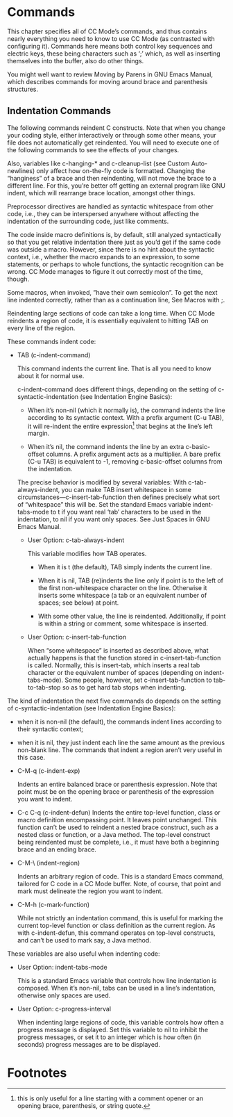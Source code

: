 # -*- coding:utf-8 -*-
#+author:刘尚亮
#+email:phenix3443@gmail.com

* Commands

  This chapter specifies all of CC Mode’s commands, and thus contains nearly everything you need to know to use CC Mode (as contrasted with configuring it). Commands here means both control key sequences and electric keys, these being characters such as ‘;’ which, as well as inserting themselves into the buffer, also do other things.

  You might well want to review Moving by Parens in GNU Emacs Manual, which describes commands for moving around brace and parenthesis structures.

** Indentation Commands

   The following commands reindent C constructs. Note that when you change your coding style, either interactively or through some other means, your file does not automatically get reindented. You will need to execute one of the following commands to see the effects of your changes.

   Also, variables like c-hanging-* and c-cleanup-list (see Custom Auto-newlines) only affect how on-the-fly code is formatted. Changing the “hanginess” of a brace and then reindenting, will not move the brace to a different line. For this, you’re better off getting an external program like GNU indent, which will rearrange brace location, amongst other things.

   Preprocessor directives are handled as syntactic whitespace from other code, i.e., they can be interspersed anywhere without affecting the indentation of the surrounding code, just like comments.

   The code inside macro definitions is, by default, still analyzed syntactically so that you get relative indentation there just as you’d get if the same code was outside a macro. However, since there is no hint about the syntactic context, i.e., whether the macro expands to an expression, to some statements, or perhaps to whole functions, the syntactic recognition can be wrong. CC Mode manages to figure it out correctly most of the time, though.

   Some macros, when invoked, ”have their own semicolon”. To get the next line indented correctly, rather than as a continuation line, See Macros with ;.

   Reindenting large sections of code can take a long time. When CC Mode reindents a region of code, it is essentially equivalent to hitting TAB on every line of the region.

   These commands indent code:

   + TAB (c-indent-command)

	 This command indents the current line. That is all you need to know about it for normal use.

	 c-indent-command does different things, depending on the setting of c-syntactic-indentation (see Indentation Engine Basics):

	 - When it’s non-nil (which it normally is), the command indents the line according to its syntactic context. With a prefix argument (C-u TAB), it will re-indent the entire expression[fn:3] that begins at the line’s left margin.

	 - When it’s nil, the command indents the line by an extra c-basic-offset columns. A prefix argument acts as a multiplier. A bare prefix (C-u TAB) is equivalent to -1, removing c-basic-offset columns from the indentation.

   	 The precise behavior is modified by several variables: With c-tab-always-indent, you can make 	TAB insert whitespace in some circumstances—c-insert-tab-function then defines precisely what sort of “whitespace” this will be. Set the standard Emacs variable indent-tabs-mode to t if you want real ‘tab’ characters to be used in the indentation, to nil if you want only spaces. See Just Spaces in GNU Emacs Manual.

   	 + User Option: c-tab-always-indent

	   This variable modifies how TAB operates.
	   - When it is t (the default), TAB simply indents the current line.

	   - When it is nil, TAB (re)indents the line only if point is to the left of the first non-whitespace character on the line. Otherwise it inserts some whitespace (a tab or an equivalent number of spaces; see below) at point.

	   - With some other value, the line is reindented. Additionally, if point is within a string or comment, some whitespace is inserted.
	 + User Option: c-insert-tab-function

	   When “some whitespace” is inserted as described above, what actually happens is that the function stored in c-insert-tab-function is called. Normally, this is insert-tab, which inserts a real tab character or the equivalent number of spaces (depending on indent-tabs-mode). Some people, however, set c-insert-tab-function to tab-to-tab-stop so as to get hard tab stops when indenting.

   The kind of indentation the next five commands do depends on the setting of c-syntactic-indentation (see Indentation Engine Basics):
   + when it is non-nil (the default), the commands indent lines according to their syntactic context;
   + when it is nil, they just indent each line the same amount as the previous non-blank line. The commands that indent a region aren’t very useful in this case.

   + C-M-q (c-indent-exp)

	 Indents an entire balanced brace or parenthesis expression. Note that point must be on the opening brace or parenthesis of the expression you want to indent.

   + C-c C-q (c-indent-defun)
	 Indents the entire top-level function, class or macro definition encompassing point. It leaves point unchanged. This function can’t be used to reindent a nested brace construct, such as a nested class or function, or a Java method. The top-level construct being reindented must be complete, i.e., it must have both a beginning brace and an ending brace.

   + C-M-\ (indent-region)

	 Indents an arbitrary region of code. This is a standard Emacs command, tailored for C code in a CC Mode buffer. Note, of course, that point and mark must delineate the region you want to indent.

   + C-M-h (c-mark-function)

	 While not strictly an indentation command, this is useful for marking the current top-level function or class definition as the current region. As with c-indent-defun, this command operates on top-level constructs, and can’t be used to mark say, a Java method.

   These variables are also useful when indenting code:
   + User Option: indent-tabs-mode

	 This is a standard Emacs variable that controls how line indentation is composed. When it’s non-nil, tabs can be used in a line’s indentation, otherwise only spaces are used.

   + User Option: c-progress-interval

	 When indenting large regions of code, this variable controls how often a progress message is displayed. Set this variable to nil to inhibit the progress messages, or set it to an integer which is how often (in seconds) progress messages are to be displayed.


* Footnotes

[fn:3] this is only useful for a line starting with a comment opener or an opening brace, parenthesis, or string quote.
